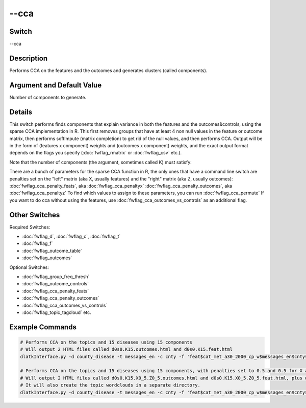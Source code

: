 .. _fwflag_cca:
=====
--cca
=====
Switch
======

--cca

Description
===========

Performs CCA on the features and the outcomes and generates clusters (called components).

Argument and Default Value
==========================

Number of components to generate.

Details
=======

This switch performs finds components that explain variance in both the features and the outcomes&controls, using the sparse CCA implementation in R. This first removes groups that have at least 4 non null values in the feature or outcome matrix, then performs softImpute (matrix completion) to get rid of the null values, and then performs CCA. Output will be in the form of (features x component) weights and (outcomes x component) weights, and the exact output format depends on the flags you specify (:doc:`fwflag_rmatrix` or :doc:`fwflag_csv` etc.).

Note that the number of components (the argument, sometimes called K) must satisfy:


There are a bunch of parameters for the sparse CCA function in R, the only ones that have a command line switch are penalties set on the "left" matrix (aka X, usually features) and the "right" matrix (aka Z, usually outcomes):
:doc:`fwflag_cca_penalty_feats`, aka :doc:`fwflag_cca_penaltyx` :doc:`fwflag_cca_penalty_outcomes`, aka :doc:`fwflag_cca_penaltyz` To find which values to assign to these parameters, you can run :doc:`fwflag_cca_permute` 
If you want to do cca without using the features, use :doc:`fwflag_cca_outcomes_vs_controls` as an additional flag.

Other Switches
==============

Required Switches:

* :doc:`fwflag_d`, :doc:`fwflag_c`, :doc:`fwflag_t`
* :doc:`fwflag_f`
* :doc:`fwflag_outcome_table`
* :doc:`fwflag_outcomes` 

Optional Switches:

* :doc:`fwflag_group_freq_thresh`
* :doc:`fwflag_outcome_controls`
* :doc:`fwflag_cca_penalty_feats`
* :doc:`fwflag_cca_penalty_outcomes`
* :doc:`fwflag_cca_outcomes_vs_controls`
* :doc:`fwflag_topic_tagcloud` etc.

Example Commands
================

.. code-block:: bash


	 # Performs CCA on the topics and 15 diseases using 15 components
	 # Will output 2 HTML files called d0s0.K15.outcomes.html and d0s0.K15.feat.html
	 dlatkInterface.py -d county_disease -t messages_en -c cnty -f 'feat$cat_met_a30_2000_cp_w$messages_en$cnty$16to16' --group_freq_thresh 50000 --outcome_table topDeaths_comp_0910 --outcomes 01hea_aar 02mal_aar 03chr_aar 04cer_aar 05acc_aar 06alz_aar 07dia_aar 08nep_aar 09flu_aar 10sel_aar 11sep_aar 12liv_aar 13hyp_aar 14par_aar 15pne_aar --output_name ~/CCA/d0s0.K15 --rmatrix --cca 15 

	 # Performs CCA on the topics and 15 diseases using 15 components, with penalties set to 0.5 and 0.5 for X and Z.
	 # Will output 2 HTML files called d0s0.K15.X0_5.Z0_5.outcomes.html and d0s0.K15.X0_5.Z0_5.feat.html, plus d0s0.K15.X0_5.Z0_5_topic_tagcloud.txt.
	 # It will also create the topic wordclouds in a separate directory. 
	 dlatkInterface.py -d county_disease -t messages_en -c cnty -f 'feat$cat_met_a30_2000_cp_w$messages_en$cnty$16to16' --group_freq_thresh 50000 --outcome_table topDeaths_comp_0910 --outcomes 01hea_aar 02mal_aar 03chr_aar 04cer_aar 05acc_aar 06alz_aar 07dia_aar 08nep_aar 09flu_aar 10sel_aar 11sep_aar 12liv_aar 13hyp_aar 14par_aar 15pne_aar --output_name ~/CCA/d0s0.K15.X0_5.Z0_5 --rmatrix --cca 15 --topic_tagcloud --topic_lexicon met_a30_2000_freq_t50ll --cca_penaltyx .5 --cca_penaltyz .5 --csv --sort --make_topic_wordclouds 